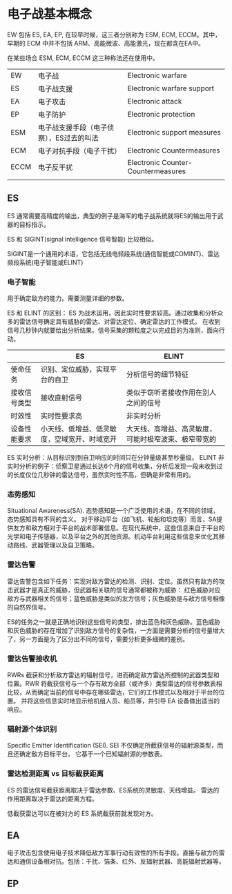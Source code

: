 * 电子战基本概念
  EW 包括 ES, EA, EP, 在较早时候，这三者分别称为 ESM, ECM, ECCM。其中，早期的 ECM 中并不包括 ARM、高能微波、高能激光，现在都含在EA中。

  在某些场合 ESM, ECM, ECCM 这三种称法还在使用中。
| EW   | 电子战                                   | Electronic warfare                 |
| ES   | 电子战支援                               | Electronic warfare support         |
| EA   | 电子攻击                                 | Electronic attack                  |
| EP   | 电子防护                                 | Electronic protection              |
| ESM  | 电子战支援手段（电子侦察），ES过去的叫法 | Electronic support measures        |
| ECM  | 电子对抗手段（电子干扰）                 | Electronic Countermeasures         |
| ECCM | 电子反干扰                               | Electronic Counter-Countermeasures |
|      |                                          |                                    |
** ES
 ES 通常需要高精度的输出，典型的例子是海军的电子战系统就将ES的输出用于武器的目标指示。

 ES 和 SIGINT(signal intelligence 信号智能) 比较相似。

 SIGINT是一个通用的术语，它包括无线电频段系统(通信智能或COMINT)、雷达频段系统(电子智能或ELINT)

*** 电子智能
 用于确定敌方的能力。需要测量详细的参数。

 ES 和 ELINT 的区别：
 ES 为战术运用，因此实时性要求较高。通过收集和分析众多的雷达信号确定具有威胁的雷达、对雷达定位、确定雷达的工作模式。
 在收到信号几秒钟内就要给出分析结果。信号采集的颗粒度之以完成目的为准则，面向行动。

|              | ES                                           | ELINT                                                |
|--------------+----------------------------------------------+------------------------------------------------------|
| 使命任务     | 识别、定位威胁，实现平台的自卫               | 分析信号的细节特征                                   |
| 接收信号类型 | 接收直射信号                                 | 类似于窃听者接收作用在别人之间的信号                 |
| 时效性       | 实时性要求高                                 | 非实时分析                                           |
| 设备性能要求 | 小天线、低增益、低灵敏度，空域宽开、时域宽开 | 大天线、高增益、高灵敏度，可能时极窄波束、极窄带宽的 |


ES 实时分析：从目标识别到自卫响应的时间只在分钟量级甚至秒量级。
ELINT 非实时分析的例子：侦察卫星通过长达6个月的信号收集，分析后发现一段未收到过的长度仅位几秒钟的雷达信号，虽然实时性不高，但确是非常有用的。

*** 态势感知
Situational Awareness(SA). 态势感知是一个广泛使用的术语，在不同的领域，态势感知具有不同的含义。
对于移动平台（如飞机、轮船和坦克等）而言，SA提供友方和敌方相对于平台的战术部署信息。在现代系统中，这些信息来自于平台的光学和电子传感器，以及平台之外的其他资源。机动平台利用这些信息来优化其移动路线、武器管理以及自卫策略。

*** 雷达告警
    雷达告警包含如下任务：实现对敌方雷达的检测、识别、定位。虽然只有敌方的攻击武器才是真正的威胁，但武器相关联的信号通常都被称为威胁：
    红色威胁对应敌方与武器相关的信号；蓝色威胁是类似的友方信号；灰色威胁是与敌方信号相像的自然界信号。

    ES的任务之一就是正确地识别这些信号的类型，排出蓝色和灰色威胁。蓝色威胁和灰色威胁的存在增加了识别敌方信号的复杂性，一方面是需要分析的信号量增大了，另一方面是为了区分出不同的信号，需要分析更多细微的差别。

*** 雷达告警接收机
    RWRs 截获和分析敌方雷达的辐射信号，进而确定敌方雷达所控制的武器类型和位置。RWR 将截获信号与一个存有敌方全部（或许多）类型雷达的信号参数表相比较，从而确定当前的信号中存在哪些雷达，它们的工作模式以及相对于平台的位置。
    并将这些信息实时地显示给机组人员、船员等，并引导 EA 设备做出适当的响应。

*** 辐射源个体识别
    Specific Emitter Identification (SEI). SEI 不仅确定所截获信号的辐射源类型，而且还确定敌方目标平台。
    它基于一个已知辐射源的参数表。

*** 雷达检测距离 vs 目标截获距离
    ES 的雷达信号截获距离取决于雷达参数、ES系统的灵敏度、天线增益。
    雷达的作用距离取决于雷达的距离方程。

    低截获雷达可以在被对方的 ES 系统截获前就发现对方。

** EA
电子攻击包含使用电子技术降低敌方军事行动有效性的所有手段。直接与敌方的雷达和通信设备相对抗。包括：干扰、箔条、红外、反辐射武器、高能辐射武器等。

** EP

